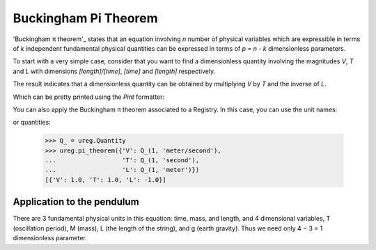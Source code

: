 .. _pitheorem:

Buckingham Pi Theorem
=====================

'Buckingham π theorem'_ states that an equation involving *n* number of
physical variables which are expressible in terms of *k* independent fundamental
physical quantities can be expressed in terms of *p = n - k* dimensionless
parameters.

.. testsetup:: *

   from pint import UnitRegistry
   ureg = UnitRegistry()
   Q_ = ureg.Quantity

To start with a very simple case, consider that you want to find a dimensionless
quantity involving the magnitudes `V`, `T` and `L` with dimensions `[length]/[time]`,
`[time]` and `[length]` respectively.

.. doctest::

    >>> from pint import pi_theorem
    >>> pi_theorem({'V': '[length]/[time]', 'T': '[time]', 'L': '[length]'})
    [{'V': 1.0, 'T': 1.0, 'L': -1.0}]

The result indicates that a dimensionless quantity can be obtained by
multiplying `V` by `T` and the inverse of `L`.

Which can be pretty printed using the `Pint` formatter:

.. doctest::

    >>> from pint import formatter
    >>> result = pi_theorem({'V': '[length]/[time]', 'T': '[time]', 'L': '[length]'})
    >>> print(formatter(result[0].items()))
    T * V / L

You can also apply the Buckingham π theorem associated to a Registry. In this case,
you can use the unit names:

.. doctest::

    >>> from pint import UnitRegistry
    >>> ureg = UnitRegistry()
    >>> ureg.pi_theorem({'V': 'meter/second', 'T': 'second', 'L': 'meter'})
    [{'V': 1.0, 'T': 1.0, 'L': -1.0}]

or quantities:

    >>> Q_ = ureg.Quantity
    >>> ureg.pi_theorem({'V': Q_(1, 'meter/second'),
    ...                  'T': Q_(1, 'second'),
    ...                  'L': Q_(1, 'meter')})
    [{'V': 1.0, 'T': 1.0, 'L': -1.0}]


Application to the pendulum
---------------------------

There are 3 fundamental physical units in this equation: time, mass, and length, and 4 dimensional variables, T (oscillation period), M (mass), L (the length of the string), and g (earth gravity). Thus we need only 4 − 3 = 1 dimensionless parameter.

.. doctest::

    >>> ureg.pi_theorem({'T': '[time]',
    ...                  'M': '[mass]',
    ...                  'L': '[length]',
    ...                  'g': '[acceleration]'})
    [{'T': 2.0, 'g': 1.0, 'L': -1.0}]



.. _'Buckingham π theorem': http://en.wikipedia.org/wiki/Buckingham_%CF%80_theorem
